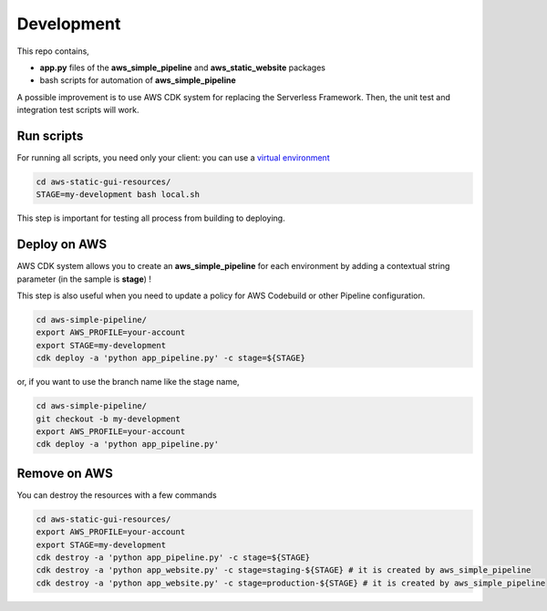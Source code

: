 Development
===========

This repo contains,

* **app.py** files of the **aws_simple_pipeline** and **aws_static_website** packages
* bash scripts for automation of **aws_simple_pipeline**

A possible improvement is to use AWS CDK system for replacing the Serverless Framework.
Then, the unit test and integration test scripts will work.

Run scripts
###########

For running all scripts, you need only your client: you can use a `virtual environment <https://simple-sample.readthedocs.io/en/latest/howtomake.html>`_ 

.. code-block:: bash

    cd aws-static-gui-resources/
    STAGE=my-development bash local.sh

This step is important for testing all process from building to deploying.

Deploy on AWS
#############

AWS CDK system allows you to create an **aws_simple_pipeline** for each environment by adding a contextual string parameter (in the sample is **stage**) !

This step is also useful when you need to update a policy for AWS Codebuild or other Pipeline configuration.

.. code-block:: bash

    cd aws-simple-pipeline/
    export AWS_PROFILE=your-account
    export STAGE=my-development
    cdk deploy -a 'python app_pipeline.py' -c stage=${STAGE}

or, if you want to use the branch name like the stage name,

.. code-block:: bash

    cd aws-simple-pipeline/
    git checkout -b my-development
    export AWS_PROFILE=your-account
    cdk deploy -a 'python app_pipeline.py'

Remove on AWS
#############

You can destroy the resources with a few commands

.. code-block:: bash

    cd aws-static-gui-resources/
    export AWS_PROFILE=your-account
    export STAGE=my-development
    cdk destroy -a 'python app_pipeline.py' -c stage=${STAGE}
    cdk destroy -a 'python app_website.py' -c stage=staging-${STAGE} # it is created by aws_simple_pipeline
    cdk destroy -a 'python app_website.py' -c stage=production-${STAGE} # it is created by aws_simple_pipeline
